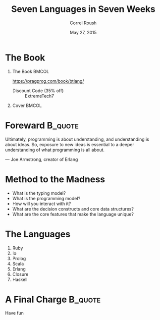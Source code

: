 #+TITLE: Seven Languages in Seven Weeks
#+BEAMER_HEADER: \subtitle{Introduction}
#+BEAMER_HEADER: \institute[INST]{Extreme Tech Seminar}
#+AUTHOR: Correl Roush
#+EMAIL: correl@gmail.com
#+DATE: May 27, 2015
#+OPTIONS: H:1 toc:nil ^:nil
#+STARTUP: beamer indent
#+COLUMNS: %45ITEM %10BEAMER_env(Env) %10BEAMER_act(Act) %4BEAMER_col(Col) %8BEAMER_opt(Opt)
#+PROPERTY: BEAMER_col_ALL 0.1 0.2 0.3 0.4 0.5 0.6 0.7 0.8 0.9 0.0 :ETC
#+LaTeX_CLASS: beamer
#+LaTeX_CLASS_OPTIONS: [presentation,bigger]

* The Book
** The Book                                                          :BMCOL:
:PROPERTIES:
:BEAMER_col: 0.7
:END:
https://pragprog.com/book/btlang/

- Discount Code (35% off) :: ExtremeTech7
** Cover                                                             :BMCOL:
:PROPERTIES:
:BEAMER_col: 0.3
:END:

#+ATTR_LATEX: width=\textwidth
[[file:btlang.jpg]]
* Foreward                                                          :B_quote:
:PROPERTIES:
:BEAMER_env: quote
:END:
#+BEGIN_QUOTATION
Ultimately, programming  is about understanding, and  understanding is
about  ideas. So,  exposure  to new  ideas is  essential  to a  deeper
understanding of what programming is all about.

--- Joe Armstrong, creator of Erlang
#+END_QUOTATION
* Method to the Madness
#+ATTR_BEAMER: :overlay <+->
- What is the typing model?
- What is the programming model?
- How will you interact with it?
- What are the decision constructs and core data structures?
- What are the core features that make the language unique?
* The Languages
#+ATTR_BEAMER: :overlay <+->
1. Ruby
2. Io
3. Prolog
4. Scala
5. Erlang
6. Closure
7. Haskell
* A Final Charge                                                    :B_quote:
:PROPERTIES:
:BEAMER_env: quote
:END:
#+BEGIN_CENTER
Have fun
#+END_CENTER
